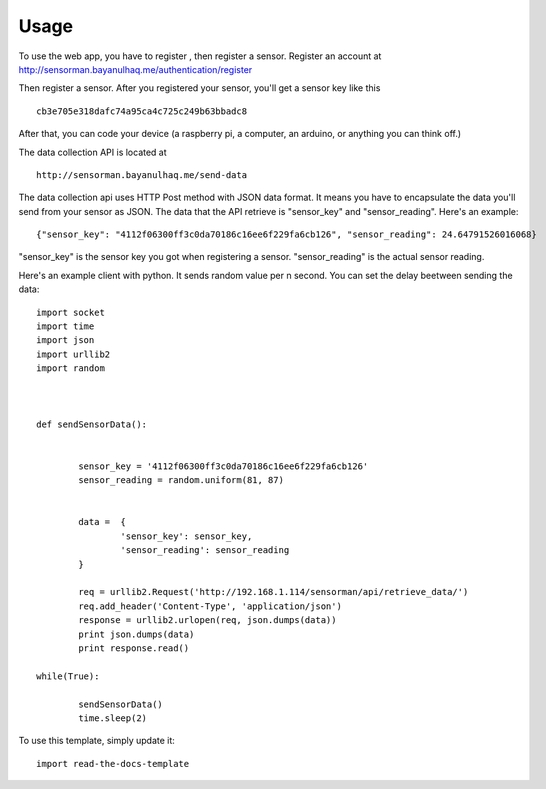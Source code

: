 ========
Usage
========
To use the web app, you have to register , then register a sensor.
Register an account at http://sensorman.bayanulhaq.me/authentication/register

Then register a sensor. After you registered your sensor, you'll get a sensor key like this ::

	cb3e705e318dafc74a95ca4c725c249b63bbadc8

After that, you can code your device (a raspberry pi, a computer, an arduino, or anything you can think off.)

The data collection API is located at ::

	http://sensorman.bayanulhaq.me/send-data

The data collection api uses HTTP Post method with JSON data format. It means you have to encapsulate the data you'll send from your sensor as JSON. The data that the API retrieve is "sensor_key" and "sensor_reading".
Here's an example::

	{"sensor_key": "4112f06300ff3c0da70186c16ee6f229fa6cb126", "sensor_reading": 24.64791526016068}

"sensor_key" is the sensor key you got when registering a sensor.
"sensor_reading" is the actual sensor reading.

Here's an example client with python. It sends random value per n second. You can set the delay beetween sending the data::

	import socket
	import time
	import json
	import urllib2
	import random



	def sendSensorData():


		sensor_key = '4112f06300ff3c0da70186c16ee6f229fa6cb126'
		sensor_reading = random.uniform(81, 87)


		data = 	{
			'sensor_key': sensor_key,
			'sensor_reading': sensor_reading
		}

		req = urllib2.Request('http://192.168.1.114/sensorman/api/retrieve_data/')
		req.add_header('Content-Type', 'application/json')
		response = urllib2.urlopen(req, json.dumps(data))
		print json.dumps(data)
		print response.read()

	while(True):

		sendSensorData()
		time.sleep(2)	



To use this template, simply update it::

	import read-the-docs-template
